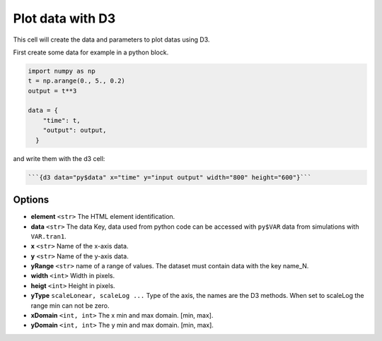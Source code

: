 -----------------
Plot data with D3
-----------------

This cell will create the data and parameters to plot datas using D3.

First create some data for example in a python block.

.. code-block:: python

  import numpy as np
  t = np.arange(0., 5., 0.2)
  output = t**3

  data = {
      "time": t,
      "output": output,
    }

and write them with the d3 cell: 

.. code-block::

  ```{d3 data="py$data" x="time" y="input output" width="800" height="600"}```

Options
-------

- **element** ``<str>`` The HTML element identification.
- **data** ``<str>`` The data Key, data used from python code can be accessed with ``py$VAR`` data from simulations with ``VAR.tran1``.
- **x** ``<str>`` Name of the x-axis data.
- **y** ``<str>`` Name of the y-axis data.
- **yRange** ``<str>`` name of a range of values. The dataset must contain data with the key name_N.
- **width** ``<int>`` Width in pixels.
- **heigt** ``<int>`` Height in pixels.
- **yType** ``scaleLonear, scaleLog ...`` Type of the axis, the names are the D3 methods. When set to scaleLog the range min can not be zero.
- **xDomain** ``<int, int>`` The x min and max domain. [min, max].
- **yDomain** ``<int, int>`` The y min and max domain. [min, max].
